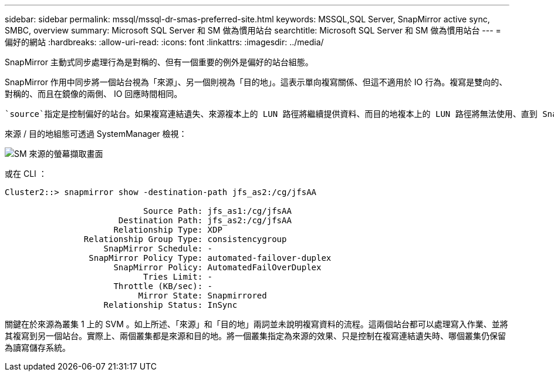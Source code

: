 ---
sidebar: sidebar 
permalink: mssql/mssql-dr-smas-preferred-site.html 
keywords: MSSQL,SQL Server, SnapMirror active sync, SMBC, overview 
summary: Microsoft SQL Server 和 SM 做為慣用站台 
searchtitle: Microsoft SQL Server 和 SM 做為慣用站台 
---
= 偏好的網站
:hardbreaks:
:allow-uri-read: 
:icons: font
:linkattrs: 
:imagesdir: ../media/


[role="lead"]
SnapMirror 主動式同步處理行為是對稱的、但有一個重要的例外是偏好的站台組態。

SnapMirror 作用中同步將一個站台視為「來源」、另一個則視為「目的地」。這表示單向複寫關係、但這不適用於 IO 行為。複寫是雙向的、對稱的、而且在鏡像的兩側、 IO 回應時間相同。

 `source`指定是控制偏好的站台。如果複寫連結遺失、來源複本上的 LUN 路徑將繼續提供資料、而目的地複本上的 LUN 路徑將無法使用、直到 SnapMirror 重新建立複寫並重新進入同步狀態為止。然後路徑將恢復服務資料。

來源 / 目的地組態可透過 SystemManager 檢視：

image:../media/smas-source-systemmanager.png["SM 來源的螢幕擷取畫面"]

或在 CLI ：

....
Cluster2::> snapmirror show -destination-path jfs_as2:/cg/jfsAA

                            Source Path: jfs_as1:/cg/jfsAA
                       Destination Path: jfs_as2:/cg/jfsAA
                      Relationship Type: XDP
                Relationship Group Type: consistencygroup
                    SnapMirror Schedule: -
                 SnapMirror Policy Type: automated-failover-duplex
                      SnapMirror Policy: AutomatedFailOverDuplex
                            Tries Limit: -
                      Throttle (KB/sec): -
                           Mirror State: Snapmirrored
                    Relationship Status: InSync
....
關鍵在於來源為叢集 1 上的 SVM 。如上所述、「來源」和「目的地」兩詞並未說明複寫資料的流程。這兩個站台都可以處理寫入作業、並將其複寫到另一個站台。實際上、兩個叢集都是來源和目的地。將一個叢集指定為來源的效果、只是控制在複寫連結遺失時、哪個叢集仍保留為讀寫儲存系統。
